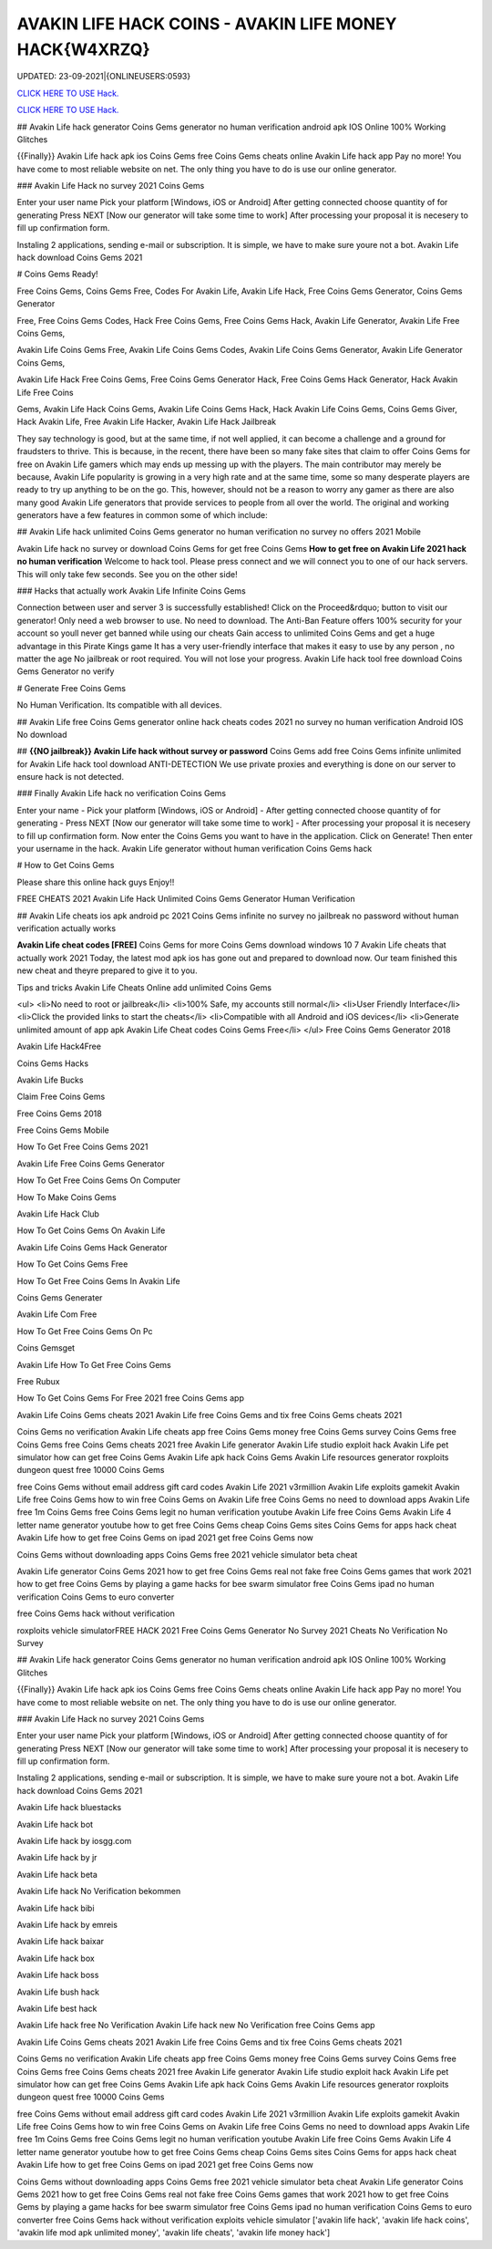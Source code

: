 AVAKIN LIFE HACK COINS - AVAKIN LIFE MONEY HACK{W4XRZQ}
~~~~~~~~~~~~
UPDATED: 23-09-2021|{ONLINEUSERS:0593}

`CLICK HERE TO USE Hack. <https://gamecode.site/avakin>`__

`CLICK HERE TO USE Hack. <https://gamecode.site/avakin>`__


## Avakin Life hack generator Coins Gems generator no human verification android apk IOS Online 100% Working Glitches

{{Finally}} Avakin Life hack apk ios Coins Gems free Coins Gems cheats online Avakin Life hack app Pay no more! You have come to most reliable website on net. The only thing you have to do is use our online generator.

### Avakin Life Hack no survey 2021 Coins Gems

Enter your user name Pick your platform [Windows, iOS or Android] After getting connected choose quantity of for generating Press NEXT [Now our generator will take some time to work] After processing your proposal it is necesery to fill up confirmation form.

Instaling 2 applications, sending e-mail or subscription. It is simple, we have to make sure youre not a bot. Avakin Life hack download Coins Gems 2021

# Coins Gems Ready!

Free Coins Gems, Coins Gems Free, Codes For Avakin Life, Avakin Life Hack, Free Coins Gems Generator, Coins Gems Generator

Free, Free Coins Gems Codes, Hack Free Coins Gems, Free Coins Gems Hack, Avakin Life Generator, Avakin Life Free Coins Gems,

Avakin Life Coins Gems Free, Avakin Life Coins Gems Codes, Avakin Life Coins Gems Generator, Avakin Life Generator Coins Gems,

Avakin Life Hack Free Coins Gems, Free Coins Gems Generator Hack, Free Coins Gems Hack Generator, Hack Avakin Life Free Coins

Gems, Avakin Life Hack Coins Gems, Avakin Life Coins Gems Hack, Hack Avakin Life Coins Gems, Coins Gems Giver, Hack Avakin Life, Free Avakin Life Hacker, Avakin Life Hack Jailbreak

They say technology is good, but at the same time, if not well applied, it can become a challenge and a ground for fraudsters to thrive. This is because, in the recent, there have been so many fake sites that claim to offer Coins Gems for free on Avakin Life gamers which may ends up messing up with the players. The main contributor may merely be because, Avakin Life popularity is growing in a very high rate and at the same time, some so many desperate players are ready to try up anything to be on the go. This, however, should not be a reason to worry any gamer as there are also many good Avakin Life generators that provide services to people from all over the world. The original and working generators have a few features in common some of which include:

## Avakin Life hack unlimited Coins Gems generator no human verification no survey no offers 2021 Mobile

Avakin Life hack no survey or download Coins Gems for get free Coins Gems **How to get free on Avakin Life 2021 hack no human verification** Welcome to hack tool. Please press connect and we will connect you to one of our hack servers. This will only take few seconds. See you on the other side!

### Hacks that actually work Avakin Life Infinite Coins Gems

Connection between user and server 3 is successfully established! Click on the Proceed&rdquo; button to visit our generator! Only need a web browser to use. No need to download. The Anti-Ban Feature offers 100% security for your account so youll never get banned while using our cheats Gain access to unlimited Coins Gems and get a huge advantage in this Pirate Kings game It has a very user-friendly interface that makes it easy to use by any person , no matter the age No jailbreak or root required. You will not lose your progress. Avakin Life hack tool free download Coins Gems Generator no verify

# Generate Free Coins Gems

No Human Verification. Its compatible with all devices.

## Avakin Life free Coins Gems generator online hack cheats codes 2021 no survey no human verification Android IOS No download

## **{{NO jailbreak}} Avakin Life hack without survey or password** Coins Gems add free Coins Gems infinite unlimited for Avakin Life hack tool download ANTI-DETECTION We use private proxies and everything is done on our server to ensure hack is not detected.

### Finally Avakin Life hack no verification Coins Gems

Enter your name - Pick your platform [Windows, iOS or Android] - After getting connected choose quantity of for generating - Press NEXT [Now our generator will take some time to work] - After processing your proposal it is necesery to fill up confirmation form. Now enter the Coins Gems you want to have in the application. Click on Generate! Then enter your username in the hack. Avakin Life generator without human verification Coins Gems hack

# How to Get Coins Gems

Please share this online hack guys Enjoy!!

FREE CHEATS 2021 Avakin Life Hack Unlimited Coins Gems Generator Human Verification

## Avakin Life cheats ios apk android pc 2021 Coins Gems infinite no survey no jailbreak no password without human verification actually works

**Avakin Life cheat codes [FREE]** Coins Gems for more Coins Gems download windows 10 7 Avakin Life cheats that actually work 2021 Today, the latest mod apk ios has gone out and prepared to download now. Our team finished this new cheat and theyre prepared to give it to you.

Tips and tricks Avakin Life Cheats Online add unlimited Coins Gems

<ul>
<li>No need to root or jailbreak</li>
<li>100% Safe, my accounts still normal</li>
<li>User Friendly Interface</li>
<li>Click the provided links to start the cheats</li>
<li>Compatible with all Android and iOS devices</li>
<li>Generate unlimited amount of app apk Avakin Life Cheat codes Coins Gems Free</li>
</ul>
Free Coins Gems Generator 2018

Avakin Life Hack4Free

Coins Gems Hacks

Avakin Life Bucks

Claim Free Coins Gems

Free Coins Gems 2018

Free Coins Gems Mobile

How To Get Free Coins Gems 2021

Avakin Life Free Coins Gems Generator

How To Get Free Coins Gems On Computer

How To Make Coins Gems

Avakin Life Hack Club

How To Get Coins Gems On Avakin Life

Avakin Life Coins Gems Hack Generator

How To Get Coins Gems Free

How To Get Free Coins Gems In Avakin Life

Coins Gems Generater

Avakin Life Com Free

How To Get Free Coins Gems On Pc

Coins Gemsget

Avakin Life How To Get Free Coins Gems

Free Rubux

How To Get Coins Gems For Free 2021 free Coins Gems app

Avakin Life Coins Gems cheats 2021 Avakin Life free Coins Gems and tix free Coins Gems cheats 2021

Coins Gems no verification Avakin Life cheats app free Coins Gems money free Coins Gems survey Coins Gems free Coins Gems free Coins Gems cheats 2021 free Avakin Life generator Avakin Life studio exploit hack Avakin Life pet simulator how can get free Coins Gems Avakin Life apk hack Coins Gems Avakin Life resources generator roxploits dungeon quest free 10000 Coins Gems

free Coins Gems without email address gift card codes Avakin Life 2021 v3rmillion Avakin Life exploits gamekit Avakin Life free Coins Gems how to win free Coins Gems on Avakin Life free Coins Gems no need to download apps Avakin Life free 1m Coins Gems free Coins Gems legit no human verification youtube Avakin Life free Coins Gems Avakin Life 4 letter name generator youtube how to get free Coins Gems cheap Coins Gems sites Coins Gems for apps hack cheat Avakin Life how to get free Coins Gems on ipad 2021 get free Coins Gems now

Coins Gems without downloading apps Coins Gems free 2021 vehicle simulator beta cheat

Avakin Life generator Coins Gems 2021 how to get free Coins Gems real not fake free Coins Gems games that work 2021 how to get free Coins Gems by playing a game hacks for bee swarm simulator free Coins Gems ipad no human verification Coins Gems to euro converter

free Coins Gems hack without verification

roxploits vehicle simulatorFREE HACK 2021 Free Coins Gems Generator No Survey 2021 Cheats No Verification No Survey

## Avakin Life hack generator Coins Gems generator no human verification android apk IOS Online 100% Working Glitches

{{Finally}} Avakin Life hack apk ios Coins Gems free Coins Gems cheats online Avakin Life hack app Pay no more! You have come to most reliable website on net. The only thing you have to do is use our online generator.

### Avakin Life Hack no survey 2021 Coins Gems

Enter your user name Pick your platform [Windows, iOS or Android] After getting connected choose quantity of for generating Press NEXT [Now our generator will take some time to work] After processing your proposal it is necesery to fill up confirmation form.

Instaling 2 applications, sending e-mail or subscription. It is simple, we have to make sure youre not a bot. Avakin Life hack download Coins Gems 2021

Avakin Life hack bluestacks

Avakin Life hack bot

Avakin Life hack by iosgg.com

Avakin Life hack by jr

Avakin Life hack beta

Avakin Life hack No Verification bekommen

Avakin Life hack bibi

Avakin Life hack by emreis

Avakin Life hack baixar

Avakin Life hack box

Avakin Life hack boss

Avakin Life bush hack

Avakin Life best hack

Avakin Life hack free No Verification Avakin Life hack new No Verification free Coins Gems app

Avakin Life Coins Gems cheats 2021 Avakin Life free Coins Gems and tix free Coins Gems cheats 2021

Coins Gems no verification Avakin Life cheats app free Coins Gems money free Coins Gems survey Coins Gems free Coins Gems free Coins Gems cheats 2021 free Avakin Life generator Avakin Life studio exploit hack Avakin Life pet simulator how can get free Coins Gems Avakin Life apk hack Coins Gems Avakin Life resources generator roxploits dungeon quest free 10000 Coins Gems

free Coins Gems without email address gift card codes Avakin Life 2021 v3rmillion Avakin Life exploits gamekit Avakin Life free Coins Gems how to win free Coins Gems on Avakin Life free Coins Gems no need to download apps Avakin Life free 1m Coins Gems free Coins Gems legit no human verification youtube Avakin Life free Coins Gems Avakin Life 4 letter name generator youtube how to get free Coins Gems cheap Coins Gems sites Coins Gems for apps hack cheat Avakin Life how to get free Coins Gems on ipad 2021 get free Coins Gems now

Coins Gems without downloading apps Coins Gems free 2021 vehicle simulator beta cheat Avakin Life generator Coins Gems 2021 how to get free Coins Gems real not fake free Coins Gems games that work 2021 how to get free Coins Gems by playing a game hacks for bee swarm simulator free Coins Gems ipad no human verification Coins Gems to euro converter free Coins Gems hack without verification exploits vehicle simulator
['avakin life hack', 'avakin life hack coins', 'avakin life mod apk unlimited money', 'avakin life cheats', 'avakin life money hack']

